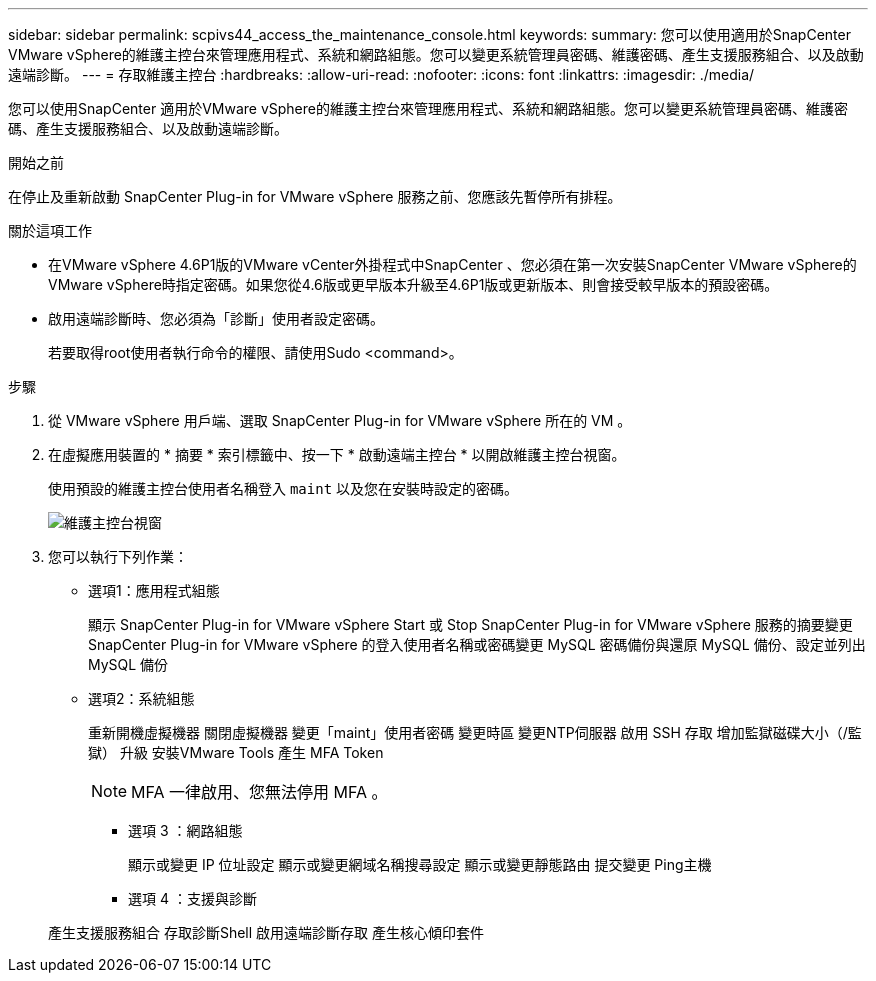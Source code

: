 ---
sidebar: sidebar 
permalink: scpivs44_access_the_maintenance_console.html 
keywords:  
summary: 您可以使用適用於SnapCenter VMware vSphere的維護主控台來管理應用程式、系統和網路組態。您可以變更系統管理員密碼、維護密碼、產生支援服務組合、以及啟動遠端診斷。 
---
= 存取維護主控台
:hardbreaks:
:allow-uri-read: 
:nofooter: 
:icons: font
:linkattrs: 
:imagesdir: ./media/


[role="lead"]
您可以使用SnapCenter 適用於VMware vSphere的維護主控台來管理應用程式、系統和網路組態。您可以變更系統管理員密碼、維護密碼、產生支援服務組合、以及啟動遠端診斷。

.開始之前
在停止及重新啟動 SnapCenter Plug-in for VMware vSphere 服務之前、您應該先暫停所有排程。

.關於這項工作
* 在VMware vSphere 4.6P1版的VMware vCenter外掛程式中SnapCenter 、您必須在第一次安裝SnapCenter VMware vSphere的VMware vSphere時指定密碼。如果您從4.6版或更早版本升級至4.6P1版或更新版本、則會接受較早版本的預設密碼。
* 啟用遠端診斷時、您必須為「診斷」使用者設定密碼。
+
若要取得root使用者執行命令的權限、請使用Sudo <command>。



.步驟
. 從 VMware vSphere 用戶端、選取 SnapCenter Plug-in for VMware vSphere 所在的 VM 。
. 在虛擬應用裝置的 * 摘要 * 索引標籤中、按一下 * 啟動遠端主控台 * 以開啟維護主控台視窗。
+
使用預設的維護主控台使用者名稱登入 `maint` 以及您在安裝時設定的密碼。

+
image:scpivs44_image11.png["維護主控台視窗"]

. 您可以執行下列作業：
+
** 選項1：應用程式組態
+
顯示 SnapCenter Plug-in for VMware vSphere Start 或 Stop SnapCenter Plug-in for VMware vSphere 服務的摘要變更 SnapCenter Plug-in for VMware vSphere 的登入使用者名稱或密碼變更 MySQL 密碼備份與還原 MySQL 備份、設定並列出 MySQL 備份

** 選項2：系統組態
+
重新開機虛擬機器
關閉虛擬機器
變更「maint」使用者密碼
變更時區
變更NTP伺服器
啟用 SSH 存取
增加監獄磁碟大小（/監獄）
升級
安裝VMware Tools
產生 MFA Token

+

NOTE: MFA 一律啟用、您無法停用 MFA 。





+
* 選項 3 ：網路組態

+
顯示或變更 IP 位址設定
顯示或變更網域名稱搜尋設定
顯示或變更靜態路由
提交變更
Ping主機

+
* 選項 4 ：支援與診斷

+
產生支援服務組合
存取診斷Shell
啟用遠端診斷存取
產生核心傾印套件
